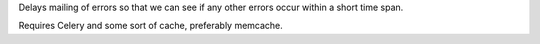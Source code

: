 Delays mailing of errors so that we can see if any other errors occur within
a short time span.

Requires Celery and some sort of cache, preferably memcache.
